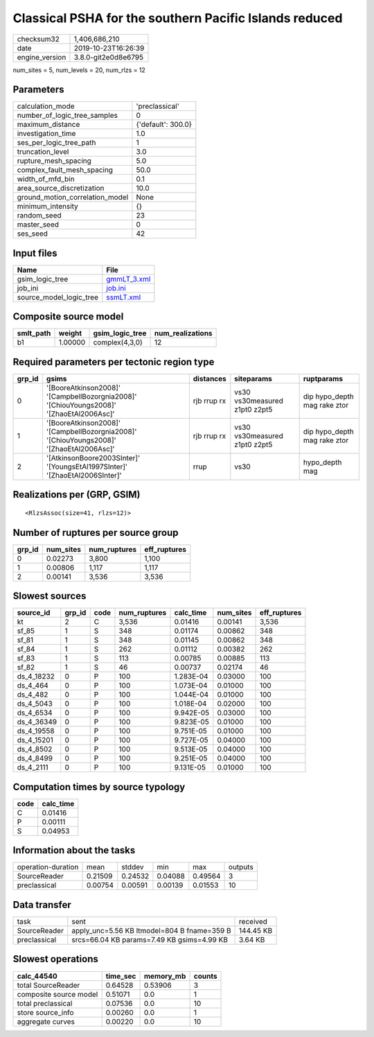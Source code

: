 Classical PSHA for the southern Pacific Islands reduced
=======================================================

============== ===================
checksum32     1,406,686,210      
date           2019-10-23T16:26:39
engine_version 3.8.0-git2e0d8e6795
============== ===================

num_sites = 5, num_levels = 20, num_rlzs = 12

Parameters
----------
=============================== ==================
calculation_mode                'preclassical'    
number_of_logic_tree_samples    0                 
maximum_distance                {'default': 300.0}
investigation_time              1.0               
ses_per_logic_tree_path         1                 
truncation_level                3.0               
rupture_mesh_spacing            5.0               
complex_fault_mesh_spacing      50.0              
width_of_mfd_bin                0.1               
area_source_discretization      10.0              
ground_motion_correlation_model None              
minimum_intensity               {}                
random_seed                     23                
master_seed                     0                 
ses_seed                        42                
=============================== ==================

Input files
-----------
======================= ============================
Name                    File                        
======================= ============================
gsim_logic_tree         `gmmLT_3.xml <gmmLT_3.xml>`_
job_ini                 `job.ini <job.ini>`_        
source_model_logic_tree `ssmLT.xml <ssmLT.xml>`_    
======================= ============================

Composite source model
----------------------
========= ======= =============== ================
smlt_path weight  gsim_logic_tree num_realizations
========= ======= =============== ================
b1        1.00000 complex(4,3,0)  12              
========= ======= =============== ================

Required parameters per tectonic region type
--------------------------------------------
====== ======================================================================================= =========== ============================= ============================
grp_id gsims                                                                                   distances   siteparams                    ruptparams                  
====== ======================================================================================= =========== ============================= ============================
0      '[BooreAtkinson2008]' '[CampbellBozorgnia2008]' '[ChiouYoungs2008]' '[ZhaoEtAl2006Asc]' rjb rrup rx vs30 vs30measured z1pt0 z2pt5 dip hypo_depth mag rake ztor
1      '[BooreAtkinson2008]' '[CampbellBozorgnia2008]' '[ChiouYoungs2008]' '[ZhaoEtAl2006Asc]' rjb rrup rx vs30 vs30measured z1pt0 z2pt5 dip hypo_depth mag rake ztor
2      '[AtkinsonBoore2003SInter]' '[YoungsEtAl1997SInter]' '[ZhaoEtAl2006SInter]'             rrup        vs30                          hypo_depth mag              
====== ======================================================================================= =========== ============================= ============================

Realizations per (GRP, GSIM)
----------------------------

::

  <RlzsAssoc(size=41, rlzs=12)>

Number of ruptures per source group
-----------------------------------
====== ========= ============ ============
grp_id num_sites num_ruptures eff_ruptures
====== ========= ============ ============
0      0.02273   3,800        1,100       
1      0.00806   1,117        1,117       
2      0.00141   3,536        3,536       
====== ========= ============ ============

Slowest sources
---------------
========== ====== ==== ============ ========= ========= ============
source_id  grp_id code num_ruptures calc_time num_sites eff_ruptures
========== ====== ==== ============ ========= ========= ============
kt         2      C    3,536        0.01416   0.00141   3,536       
sf_85      1      S    348          0.01174   0.00862   348         
sf_81      1      S    348          0.01145   0.00862   348         
sf_84      1      S    262          0.01112   0.00382   262         
sf_83      1      S    113          0.00785   0.00885   113         
sf_82      1      S    46           0.00737   0.02174   46          
ds_4_18232 0      P    100          1.283E-04 0.03000   100         
ds_4_464   0      P    100          1.073E-04 0.01000   100         
ds_4_482   0      P    100          1.044E-04 0.01000   100         
ds_4_5043  0      P    100          1.018E-04 0.02000   100         
ds_4_6534  0      P    100          9.942E-05 0.03000   100         
ds_4_36349 0      P    100          9.823E-05 0.01000   100         
ds_4_19558 0      P    100          9.751E-05 0.01000   100         
ds_4_15201 0      P    100          9.727E-05 0.04000   100         
ds_4_8502  0      P    100          9.513E-05 0.04000   100         
ds_4_8499  0      P    100          9.251E-05 0.04000   100         
ds_4_2111  0      P    100          9.131E-05 0.01000   100         
========== ====== ==== ============ ========= ========= ============

Computation times by source typology
------------------------------------
==== =========
code calc_time
==== =========
C    0.01416  
P    0.00111  
S    0.04953  
==== =========

Information about the tasks
---------------------------
================== ======= ======= ======= ======= =======
operation-duration mean    stddev  min     max     outputs
SourceReader       0.21509 0.24532 0.04088 0.49564 3      
preclassical       0.00754 0.00591 0.00139 0.01553 10     
================== ======= ======= ======= ======= =======

Data transfer
-------------
============ =========================================== =========
task         sent                                        received 
SourceReader apply_unc=5.56 KB ltmodel=804 B fname=359 B 144.45 KB
preclassical srcs=66.04 KB params=7.49 KB gsims=4.99 KB  3.64 KB  
============ =========================================== =========

Slowest operations
------------------
====================== ======== ========= ======
calc_44540             time_sec memory_mb counts
====================== ======== ========= ======
total SourceReader     0.64528  0.53906   3     
composite source model 0.51071  0.0       1     
total preclassical     0.07536  0.0       10    
store source_info      0.00260  0.0       1     
aggregate curves       0.00220  0.0       10    
====================== ======== ========= ======